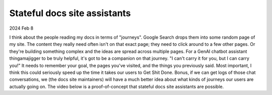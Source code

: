 .. _stateful-assistants:

=============================
Stateful docs site assistants
=============================

2024 Feb 8

I think about the people reading my docs in terms of "journeys". Google Search
drops them into some random page of my site. The content they really need often
isn't on that exact page; they need to click around to a few other pages. Or
they're building something complex and the ideas are spread across multiple
pages. For a GenAI chatbot assistant thingamajigger to be truly helpful, it's
got to be a companion on that journey. "I can't carry it for you, but I can
carry you!" It needs to remember your goal, the pages you've visited, and the
things you previously said. Most important, I think this could seriously speed
up the time it takes our users to Get Shit Done. Bonus, if we can get logs of
those chat conversations, we (the docs site maintainers) will have a much
better idea about what kinds of journeys our users are actually going on. The
video below is a proof-of-concept that stateful docs site assistants are
possible.

.. raw:: html

   <iframe src="https://www.youtube.com/embed/D5TLUOxZhXg"
           style="width: 100%; aspect-ratio: 560 / 315;"
           title="YouTube video player" frameborder="0"
           allow="encrypted-media; picture-in-picture; web-share;"
           allowfullscreen></iframe>

